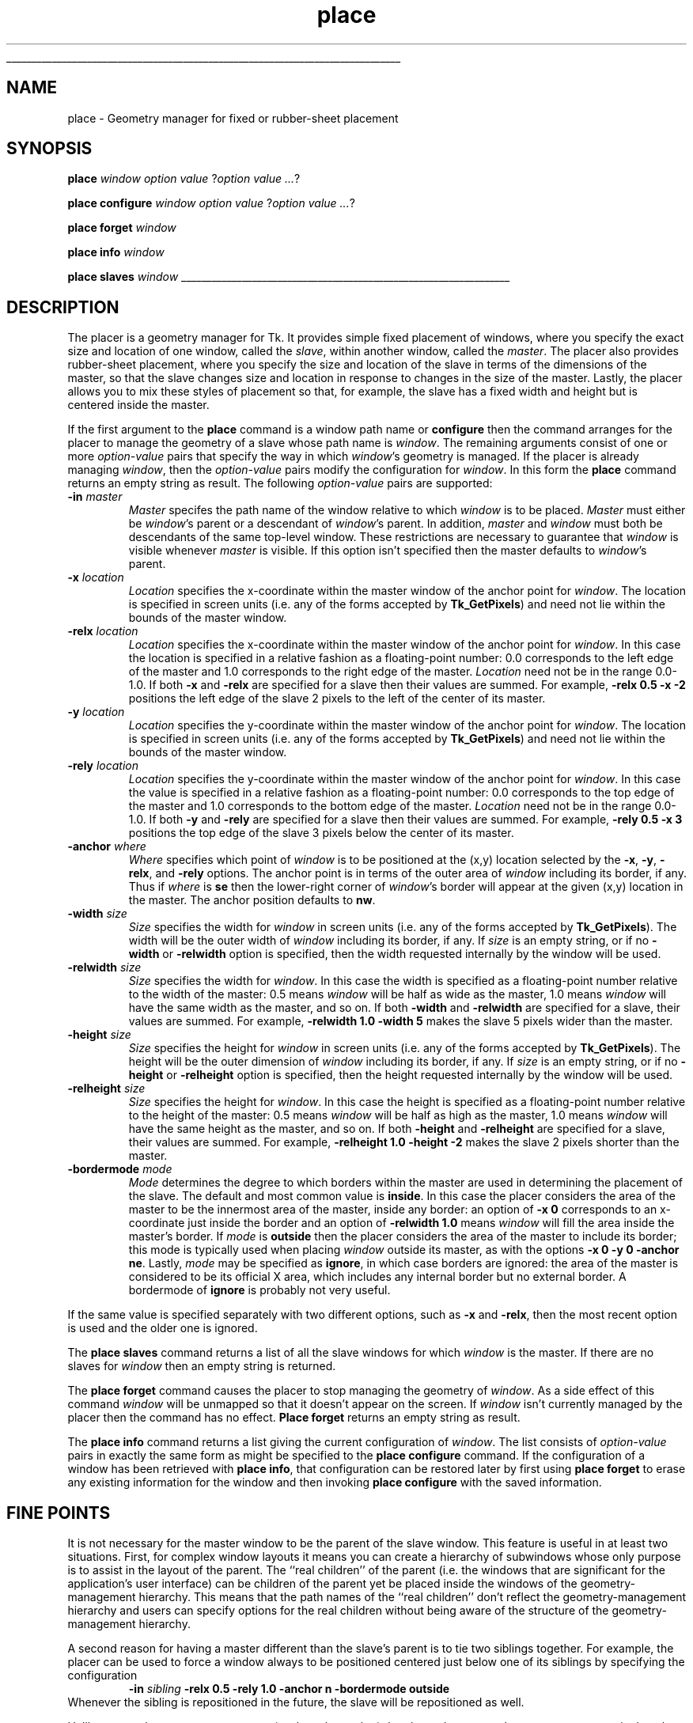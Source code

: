 '\"
'\" Copyright (c) 1992 The Regents of the University of California.
'\" Copyright (c) 1994-1996 Sun Microsystems, Inc.
'\"
'\" See the file "license.terms" for information on usage and redistribution
'\" of this file, and for a DISCLAIMER OF ALL WARRANTIES.
'\" 
'\" RCS: @(#) $Id: place.n,v 1.9 1999/01/26 04:11:16 jingham Exp $
'\" 
'\" The definitions below are for supplemental macros used in Tcl/Tk
'\" manual entries.
'\"
'\" .AP type name in/out ?indent?
'\"	Start paragraph describing an argument to a library procedure.
'\"	type is type of argument (int, etc.), in/out is either "in", "out",
'\"	or "in/out" to describe whether procedure reads or modifies arg,
'\"	and indent is equivalent to second arg of .IP (shouldn't ever be
'\"	needed;  use .AS below instead)
'\"
'\" .AS ?type? ?name?
'\"	Give maximum sizes of arguments for setting tab stops.  Type and
'\"	name are examples of largest possible arguments that will be passed
'\"	to .AP later.  If args are omitted, default tab stops are used.
'\"
'\" .BS
'\"	Start box enclosure.  From here until next .BE, everything will be
'\"	enclosed in one large box.
'\"
'\" .BE
'\"	End of box enclosure.
'\"
'\" .CS
'\"	Begin code excerpt.
'\"
'\" .CE
'\"	End code excerpt.
'\"
'\" .VS ?version? ?br?
'\"	Begin vertical sidebar, for use in marking newly-changed parts
'\"	of man pages.  The first argument is ignored and used for recording
'\"	the version when the .VS was added, so that the sidebars can be
'\"	found and removed when they reach a certain age.  If another argument
'\"	is present, then a line break is forced before starting the sidebar.
'\"
'\" .VE
'\"	End of vertical sidebar.
'\"
'\" .DS
'\"	Begin an indented unfilled display.
'\"
'\" .DE
'\"	End of indented unfilled display.
'\"
'\" .SO
'\"	Start of list of standard options for a Tk widget.  The
'\"	options follow on successive lines, in four columns separated
'\"	by tabs.
'\"
'\" .SE
'\"	End of list of standard options for a Tk widget.
'\"
'\" .OP cmdName dbName dbClass
'\"	Start of description of a specific option.  cmdName gives the
'\"	option's name as specified in the class command, dbName gives
'\"	the option's name in the option database, and dbClass gives
'\"	the option's class in the option database.
'\"
'\" .UL arg1 arg2
'\"	Print arg1 underlined, then print arg2 normally.
'\"
'\" RCS: @(#) $Id: man.macros,v 1.9 1999/01/26 04:11:15 jingham Exp $
'\"
'\"	# Set up traps and other miscellaneous stuff for Tcl/Tk man pages.
.if t .wh -1.3i ^B
.nr ^l \n(.l
.ad b
'\"	# Start an argument description
.de AP
.ie !"\\$4"" .TP \\$4
.el \{\
.   ie !"\\$2"" .TP \\n()Cu
.   el          .TP 15
.\}
.ie !"\\$3"" \{\
.ta \\n()Au \\n()Bu
\&\\$1	\\fI\\$2\\fP	(\\$3)
.\".b
.\}
.el \{\
.br
.ie !"\\$2"" \{\
\&\\$1	\\fI\\$2\\fP
.\}
.el \{\
\&\\fI\\$1\\fP
.\}
.\}
..
'\"	# define tabbing values for .AP
.de AS
.nr )A 10n
.if !"\\$1"" .nr )A \\w'\\$1'u+3n
.nr )B \\n()Au+15n
.\"
.if !"\\$2"" .nr )B \\w'\\$2'u+\\n()Au+3n
.nr )C \\n()Bu+\\w'(in/out)'u+2n
..
.AS Tcl_Interp Tcl_CreateInterp in/out
'\"	# BS - start boxed text
'\"	# ^y = starting y location
'\"	# ^b = 1
.de BS
.br
.mk ^y
.nr ^b 1u
.if n .nf
.if n .ti 0
.if n \l'\\n(.lu\(ul'
.if n .fi
..
'\"	# BE - end boxed text (draw box now)
.de BE
.nf
.ti 0
.mk ^t
.ie n \l'\\n(^lu\(ul'
.el \{\
.\"	Draw four-sided box normally, but don't draw top of
.\"	box if the box started on an earlier page.
.ie !\\n(^b-1 \{\
\h'-1.5n'\L'|\\n(^yu-1v'\l'\\n(^lu+3n\(ul'\L'\\n(^tu+1v-\\n(^yu'\l'|0u-1.5n\(ul'
.\}
.el \}\
\h'-1.5n'\L'|\\n(^yu-1v'\h'\\n(^lu+3n'\L'\\n(^tu+1v-\\n(^yu'\l'|0u-1.5n\(ul'
.\}
.\}
.fi
.br
.nr ^b 0
..
'\"	# VS - start vertical sidebar
'\"	# ^Y = starting y location
'\"	# ^v = 1 (for troff;  for nroff this doesn't matter)
.de VS
.if !"\\$2"" .br
.mk ^Y
.ie n 'mc \s12\(br\s0
.el .nr ^v 1u
..
'\"	# VE - end of vertical sidebar
.de VE
.ie n 'mc
.el \{\
.ev 2
.nf
.ti 0
.mk ^t
\h'|\\n(^lu+3n'\L'|\\n(^Yu-1v\(bv'\v'\\n(^tu+1v-\\n(^Yu'\h'-|\\n(^lu+3n'
.sp -1
.fi
.ev
.\}
.nr ^v 0
..
'\"	# Special macro to handle page bottom:  finish off current
'\"	# box/sidebar if in box/sidebar mode, then invoked standard
'\"	# page bottom macro.
.de ^B
.ev 2
'ti 0
'nf
.mk ^t
.if \\n(^b \{\
.\"	Draw three-sided box if this is the box's first page,
.\"	draw two sides but no top otherwise.
.ie !\\n(^b-1 \h'-1.5n'\L'|\\n(^yu-1v'\l'\\n(^lu+3n\(ul'\L'\\n(^tu+1v-\\n(^yu'\h'|0u'\c
.el \h'-1.5n'\L'|\\n(^yu-1v'\h'\\n(^lu+3n'\L'\\n(^tu+1v-\\n(^yu'\h'|0u'\c
.\}
.if \\n(^v \{\
.nr ^x \\n(^tu+1v-\\n(^Yu
\kx\h'-\\nxu'\h'|\\n(^lu+3n'\ky\L'-\\n(^xu'\v'\\n(^xu'\h'|0u'\c
.\}
.bp
'fi
.ev
.if \\n(^b \{\
.mk ^y
.nr ^b 2
.\}
.if \\n(^v \{\
.mk ^Y
.\}
..
'\"	# DS - begin display
.de DS
.RS
.nf
.sp
..
'\"	# DE - end display
.de DE
.fi
.RE
.sp
..
'\"	# SO - start of list of standard options
.de SO
.SH "STANDARD OPTIONS"
.LP
.nf
.ta 4c 8c 12c
.ft B
..
'\"	# SE - end of list of standard options
.de SE
.fi
.ft R
.LP
See the \\fBoptions\\fR manual entry for details on the standard options.
..
'\"	# OP - start of full description for a single option
.de OP
.LP
.nf
.ta 4c
Command-Line Name:	\\fB\\$1\\fR
Database Name:	\\fB\\$2\\fR
Database Class:	\\fB\\$3\\fR
.fi
.IP
..
'\"	# CS - begin code excerpt
.de CS
.RS
.nf
.ta .25i .5i .75i 1i
..
'\"	# CE - end code excerpt
.de CE
.fi
.RE
..
.de UL
\\$1\l'|0\(ul'\\$2
..
.TH place n "" Tk "Tk Built-In Commands"
.BS
'\" Note:  do not modify the .SH NAME line immediately below!
.SH NAME
place \- Geometry manager for fixed or rubber-sheet placement
.SH SYNOPSIS
\fBplace \fIwindow option value \fR?\fIoption value ...\fR?
.sp
\fBplace configure \fIwindow option value \fR?\fIoption value ...\fR?
.sp
\fBplace forget \fIwindow\fR
.sp
\fBplace info \fIwindow\fR
.sp
\fBplace slaves \fIwindow\fR
.BE

.SH DESCRIPTION
.PP
The placer is a geometry manager for Tk.
It provides simple fixed placement of windows, where you specify
the exact size and location of one window, called the \fIslave\fR,
within another window, called the \fImaster\fR.
The placer also provides rubber-sheet placement, where you specify the
size and location of the slave in terms of the dimensions of
the master, so that the slave changes size and location
in response to changes in the size of the master.
Lastly, the placer allows you to mix these styles of placement so
that, for example, the slave has a fixed width and height but is
centered inside the master.
.PP
If the first argument to the \fBplace\fR command is a window path
name or \fBconfigure\fR then the command arranges for the placer
to manage the geometry of a slave whose path name is \fIwindow\fR.
The remaining arguments consist of one or more \fIoption\-value\fR
pairs that specify the way in which \fIwindow\fR's
geometry is managed.
If the placer is already managing \fIwindow\fR, then the
\fIoption\-value\fR pairs modify the configuration for \fIwindow\fR.
In this form the \fBplace\fR command returns an empty string as result.
The following \fIoption\-value\fR pairs are supported:
.TP
\fB\-in \fImaster\fR
\fIMaster\fR specifes the path name of the window relative
to which \fIwindow\fR is to be placed.
\fIMaster\fR must either be \fIwindow\fR's parent or a descendant
of \fIwindow\fR's parent.
In addition, \fImaster\fR and \fIwindow\fR must both be descendants
of the same top-level window.
These restrictions are necessary to guarantee
that \fIwindow\fR is visible whenever \fImaster\fR is visible.
If this option isn't specified then the master defaults to
\fIwindow\fR's parent.
.TP
\fB\-x \fIlocation\fR
\fILocation\fR specifies the x-coordinate within the master window
of the anchor point for \fIwindow\fR.
The location is specified in screen units (i.e. any of the forms
accepted by \fBTk_GetPixels\fR) and need not lie within the bounds
of the master window.
.TP
\fB\-relx \fIlocation\fR
\fILocation\fR specifies the x-coordinate within the master window
of the anchor point for \fIwindow\fR.
In this case the location is specified in a relative fashion
as a floating-point number:  0.0 corresponds to the left edge
of the master and 1.0 corresponds to the right edge of the master.
\fILocation\fR need not be in the range 0.0\-1.0.
If both \fB\-x\fR and \fB\-relx\fR are specified for a slave
then their values are summed.  For example, \fB\-relx 0.5 \-x \-2\fR
positions the left edge of the slave 2 pixels to the left of the
center of its master.
.TP
\fB\-y \fIlocation\fR
\fILocation\fR specifies the y-coordinate within the master window
of the anchor point for \fIwindow\fR.
The location is specified in screen units (i.e. any of the forms
accepted by \fBTk_GetPixels\fR) and need not lie within the bounds
of the master window.
.TP
\fB\-rely \fIlocation\fR
\fILocation\fR specifies the y-coordinate within the master window
of the anchor point for \fIwindow\fR.
In this case the value is specified in a relative fashion
as a floating-point number:  0.0 corresponds to the top edge
of the master and 1.0 corresponds to the bottom edge of the master.
\fILocation\fR need not be in the range 0.0\-1.0.
If both \fB\-y\fR and \fB\-rely\fR are specified for a slave
then their values are summed.  For example, \fB\-rely 0.5 \-x 3\fR
positions the top edge of the slave 3 pixels below the
center of its master.
.TP
\fB\-anchor \fIwhere\fR
\fIWhere\fR specifies which point of \fIwindow\fR is to be positioned
at the (x,y) location selected by the \fB\-x\fR, \fB\-y\fR,
\fB\-relx\fR, and \fB\-rely\fR options.
The anchor point is in terms of the outer area of \fIwindow\fR
including its border, if any.
Thus if \fIwhere\fR is \fBse\fR then the lower-right corner of
\fIwindow\fR's border will appear at the given (x,y) location
in the master.
The anchor position defaults to \fBnw\fR.
.TP
\fB\-width \fIsize\fR
\fISize\fR specifies the width for \fIwindow\fR in screen units
(i.e. any of the forms accepted by \fBTk_GetPixels\fR).
The width will be the outer width of \fIwindow\fR including its
border, if any.
If \fIsize\fR is an empty string, or if no \fB\-width\fR
or \fB\-relwidth\fR option is specified, then the width requested
internally by the window will be used.
.TP
\fB\-relwidth \fIsize\fR
\fISize\fR specifies the width for \fIwindow\fR.
In this case the width is specified as a floating-point number
relative to the width of the master: 0.5 means \fIwindow\fR will
be half as wide as the master, 1.0 means \fIwindow\fR will have
the same width as the master, and so on.
If both \fB\-width\fR and \fB\-relwidth\fR are specified for a slave,
their values are summed.  For example, \fB\-relwidth 1.0 \-width 5\fR
makes the slave 5 pixels wider than the master.
.TP
\fB\-height \fIsize\fR
\fISize\fR specifies the height for \fIwindow\fR in screen units
(i.e. any of the forms accepted by \fBTk_GetPixels\fR).
The height will be the outer dimension of \fIwindow\fR including its
border, if any.
If \fIsize\fR is an empty string, or if no \fB\-height\fR or
\fB\-relheight\fR option is specified, then the height requested
internally by the window will be used.
.TP
\fB\-relheight \fIsize\fR
\fISize\fR specifies the height for \fIwindow\fR.
In this case the height is specified as a floating-point number
relative to the height of the master: 0.5 means \fIwindow\fR will
be half as high as the master, 1.0 means \fIwindow\fR will have
the same height as the master, and so on.
If both \fB\-height\fR and \fB\-relheight\fR are specified for a slave,
their values are summed.  For example, \fB\-relheight 1.0 \-height \-2\fR
makes the slave 2 pixels shorter than the master.
.TP
\fB\-bordermode \fImode\fR
\fIMode\fR determines the degree to which borders within the
master are used in determining the placement of the slave.
The default and most common value is \fBinside\fR.
In this case the placer considers the area of the master to
be the innermost area of the master, inside any border:
an option of \fB\-x 0\fR corresponds to an x-coordinate just
inside the border and an option of \fB\-relwidth 1.0\fR
means \fIwindow\fR will fill the area inside the master's
border.
If \fImode\fR is \fBoutside\fR then the placer considers
the area of the master to include its border;
this mode is typically used when placing \fIwindow\fR
outside its master, as with the options \fB\-x 0 \-y 0 \-anchor ne\fR.
Lastly, \fImode\fR may be specified as \fBignore\fR, in which
case borders are ignored:  the area of the master is considered
to be its official X area, which includes any internal border but
no external border.  A bordermode of \fBignore\fR is probably
not very useful.
.PP
If the same value is specified separately with
two different options, such as \fB\-x\fR and \fB\-relx\fR, then
the most recent option is used and the older one is ignored.
.PP
The \fBplace slaves\fR command returns a list of all the slave
windows for which \fIwindow\fR is the master.
If there are no slaves for \fIwindow\fR then an empty string is
returned.
.PP
The \fBplace forget\fR command causes the placer to stop managing
the geometry of \fIwindow\fR.  As a side effect of this command
\fIwindow\fR will be unmapped so that it doesn't appear on the
screen.
If \fIwindow\fR isn't currently managed by the placer then the
command has no effect.
\fBPlace forget\fR returns an empty string as result.
.PP
The \fBplace info\fR command returns a list giving the current
configuration of \fIwindow\fR.
The list consists of \fIoption\-value\fR pairs in exactly the
same form as might be specified to the \fBplace configure\fR
command.
If the configuration of a window has been retrieved with
\fBplace info\fR, that configuration can be restored later by
first using \fBplace forget\fR to erase any existing information
for the window and then invoking \fBplace configure\fR with
the saved information.

.SH "FINE POINTS"
.PP
It is not necessary for the master window to be the parent
of the slave window.
This feature is useful in at least two situations.
First, for complex window layouts it means you can create a
hierarchy of subwindows whose only purpose
is to assist in the layout of the parent.
The ``real children'' of the parent (i.e. the windows that
are significant for the application's user interface) can be
children of the parent yet be placed inside the windows
of the geometry-management hierarchy.
This means that the path names of the ``real children''
don't reflect the geometry-management hierarchy and users
can specify options for the real children
without being aware of the structure of the geometry-management
hierarchy.
.PP
A second reason for having a master different than the slave's
parent is to tie two siblings together.
For example, the placer can be used to force a window always to
be positioned centered just below one of its
siblings by specifying the configuration
.CS
\fB\-in \fIsibling\fB \-relx 0.5 \-rely 1.0 \-anchor n \-bordermode outside\fR
.CE
Whenever the sibling is repositioned in the future, the slave
will be repositioned as well.
.PP
Unlike many other geometry managers (such as the packer)
the placer does not make any attempt to manipulate the geometry of
the master windows or the parents of slave windows (i.e. it doesn't
set their requested sizes).
To control the sizes of these windows, make them windows like
frames and canvases that provide configuration options for this purpose.

.SH KEYWORDS
geometry manager, height, location, master, place, rubber sheet, slave, width
